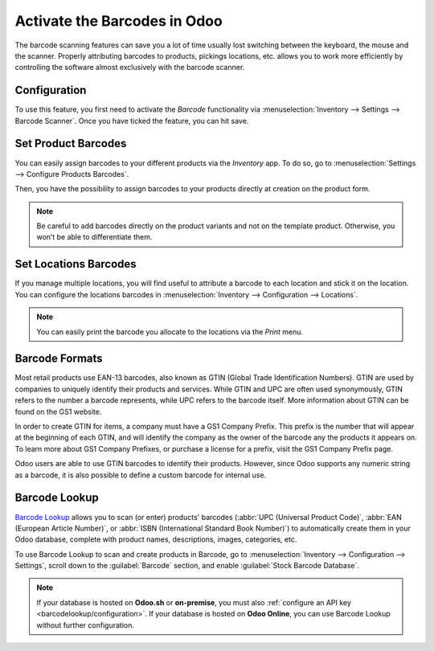=============================
Activate the Barcodes in Odoo
=============================

.. _inventory/barcode/software:

The barcode scanning features can save you a lot of time usually lost
switching between the keyboard, the mouse and the scanner. Properly
attributing barcodes to products, pickings locations, etc. allows you to
work more efficiently by controlling the software almost exclusively
with the barcode scanner.

Configuration
=============

To use this feature, you first need to activate the *Barcode*
functionality via :menuselection:`Inventory --> Settings --> Barcode Scanner`. Once you
have ticked the feature, you can hit save.

.. image:: software/software_01.png
    :align: center

Set Product Barcodes
====================

You can easily assign barcodes to your different products via the
*Inventory* app. To do so, go to :menuselection:`Settings --> Configure Products Barcodes`.

.. image:: software/software_02.png
    :align: center

Then, you have the possibility to assign barcodes to your products
directly at creation on the product form.

.. image:: software/software_03.png
    :align: center

.. image:: software/software_04.png
    :align: center

.. note::
         Be careful to add barcodes directly on the product variants and not on
         the template product. Otherwise, you won’t be able to differentiate
         them.

.. _barcode/setup/location:

Set Locations Barcodes
======================

If you manage multiple locations, you will find useful to attribute a
barcode to each location and stick it on the location. You can configure
the locations barcodes in :menuselection:`Inventory --> Configuration --> Locations`.

.. image:: software/software_05.png
    :align: center

.. image:: software/software_06.png
    :align: center

.. note::
         You can easily print the barcode you allocate to the locations via the
         *Print* menu.

Barcode Formats
===============

Most retail products use EAN-13 barcodes, also known as GTIN (Global Trade Identification Numbers).
GTIN are used by companies to uniquely identify their products and services. While GTIN and UPC are
often used synonymously, GTIN refers to the number a barcode represents, while UPC refers to the
barcode itself. More information about GTIN can be found on the GS1 website.

In order to create GTIN for items, a company must have a GS1 Company Prefix. This prefix is the
number that will appear at the beginning of each GTIN, and will identify the company as the owner of
the barcode any the products it appears on. To learn more about GS1 Company Prefixes, or purchase a
license for a prefix, visit the GS1 Company Prefix page.

Odoo users are able to use GTIN barcodes to identify their products. However, since Odoo supports
any numeric string as a barcode, it is also possible to define a custom barcode for internal use.

.. _barcode/setup/barcodelookup:

Barcode Lookup
==============

`Barcode Lookup <https://www.barcodelookup.com/>`_ allows you to scan (or enter) products' barcodes
(:abbr:`UPC (Universal Product Code)`, :abbr:`EAN (European Article Number)`, or :abbr:`ISBN
(International Standard Book Number)`) to automatically create them in your Odoo database, complete
with product names, descriptions, images, categories, etc.

To use Barcode Lookup to scan and create products in Barcode, go to :menuselection:`Inventory -->
Configuration --> Settings`, scroll down to the :guilabel:`Barcode` section, and enable
:guilabel:`Stock Barcode Database`.

.. note::
   If your database is hosted on **Odoo.sh** or **on-premise**, you must also :ref:`configure
   an API key <barcodelookup/configuration>`.
   If your database is hosted on **Odoo Online**, you can use Barcode Lookup without further
   configuration.
